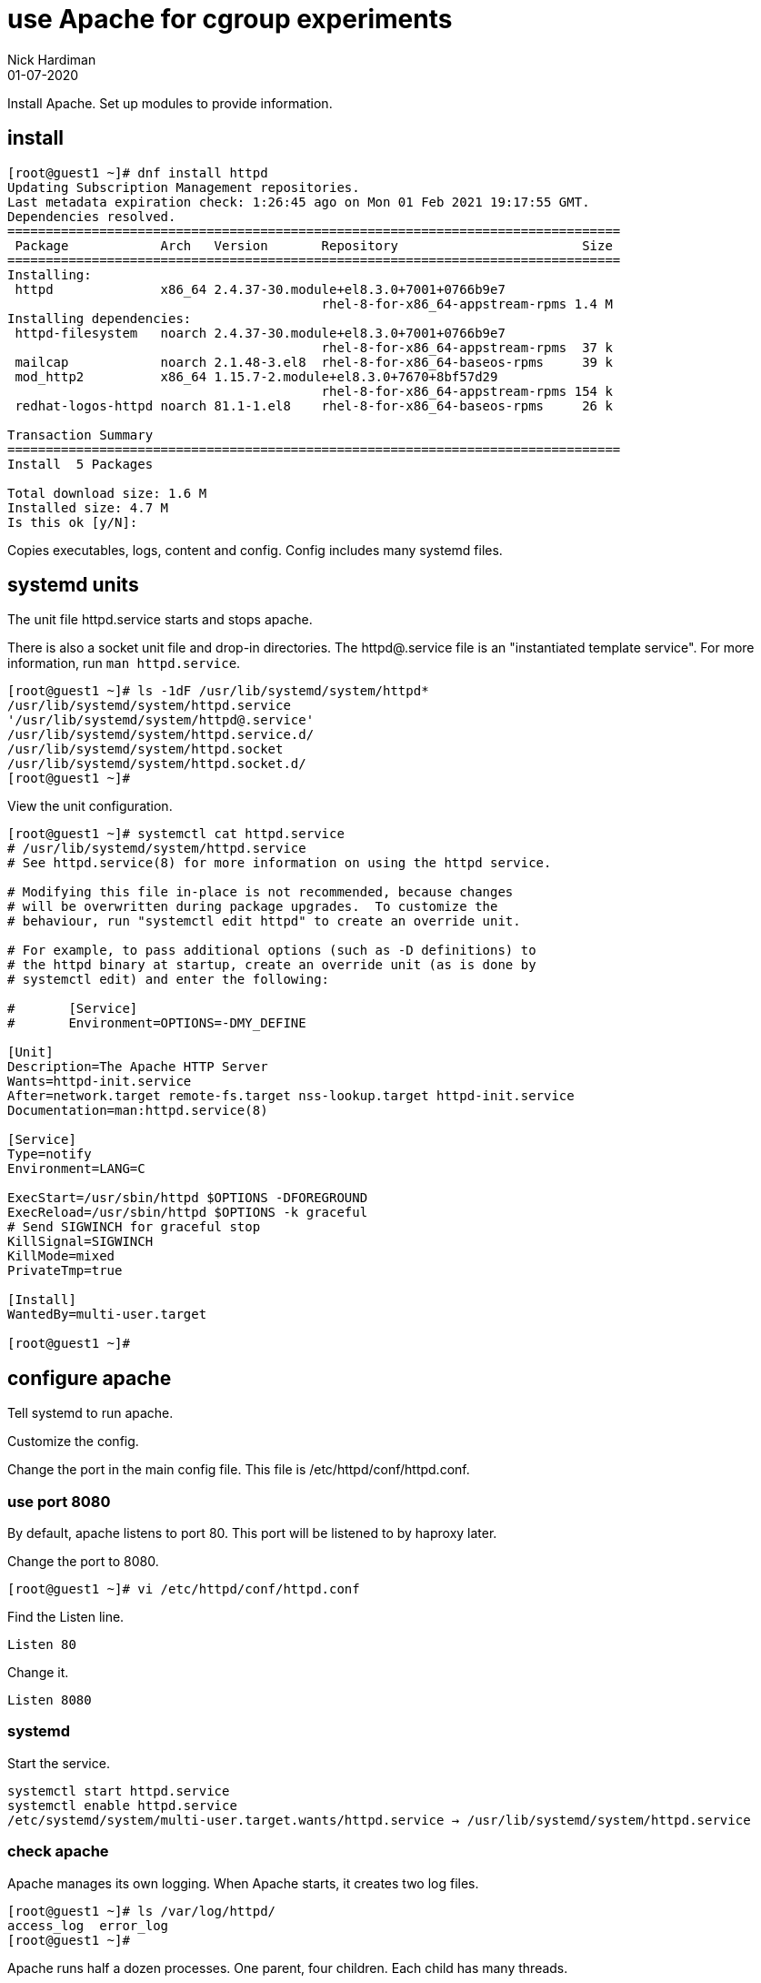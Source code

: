 = use Apache for cgroup experiments
Nick Hardiman 
:source-highlighter: highlight.js
:revdate: 01-07-2020

Install Apache.
Set up modules to provide information. 


== install 

[source,shell]
----
[root@guest1 ~]# dnf install httpd 
Updating Subscription Management repositories.
Last metadata expiration check: 1:26:45 ago on Mon 01 Feb 2021 19:17:55 GMT.
Dependencies resolved.
================================================================================
 Package            Arch   Version       Repository                        Size
================================================================================
Installing:
 httpd              x86_64 2.4.37-30.module+el8.3.0+7001+0766b9e7
                                         rhel-8-for-x86_64-appstream-rpms 1.4 M
Installing dependencies:
 httpd-filesystem   noarch 2.4.37-30.module+el8.3.0+7001+0766b9e7
                                         rhel-8-for-x86_64-appstream-rpms  37 k
 mailcap            noarch 2.1.48-3.el8  rhel-8-for-x86_64-baseos-rpms     39 k
 mod_http2          x86_64 1.15.7-2.module+el8.3.0+7670+8bf57d29
                                         rhel-8-for-x86_64-appstream-rpms 154 k
 redhat-logos-httpd noarch 81.1-1.el8    rhel-8-for-x86_64-baseos-rpms     26 k

Transaction Summary
================================================================================
Install  5 Packages

Total download size: 1.6 M
Installed size: 4.7 M
Is this ok [y/N]: 
----

Copies executables, logs, content and config. 
Config includes many systemd files.


== systemd units

The unit file httpd.service starts and stops apache.

There is also a socket unit file and drop-in directories. 
The httpd@.service file is an "instantiated template service".
For more information, run  `man httpd.service`.


[source,shell]
----
[root@guest1 ~]# ls -1dF /usr/lib/systemd/system/httpd*
/usr/lib/systemd/system/httpd.service
'/usr/lib/systemd/system/httpd@.service'
/usr/lib/systemd/system/httpd.service.d/
/usr/lib/systemd/system/httpd.socket
/usr/lib/systemd/system/httpd.socket.d/
[root@guest1 ~]# 
----

View the unit configuration. 

[source,shell]
----
[root@guest1 ~]# systemctl cat httpd.service
# /usr/lib/systemd/system/httpd.service
# See httpd.service(8) for more information on using the httpd service.

# Modifying this file in-place is not recommended, because changes
# will be overwritten during package upgrades.  To customize the
# behaviour, run "systemctl edit httpd" to create an override unit.

# For example, to pass additional options (such as -D definitions) to
# the httpd binary at startup, create an override unit (as is done by
# systemctl edit) and enter the following:

#       [Service]
#       Environment=OPTIONS=-DMY_DEFINE

[Unit]
Description=The Apache HTTP Server
Wants=httpd-init.service
After=network.target remote-fs.target nss-lookup.target httpd-init.service
Documentation=man:httpd.service(8)

[Service]
Type=notify
Environment=LANG=C

ExecStart=/usr/sbin/httpd $OPTIONS -DFOREGROUND
ExecReload=/usr/sbin/httpd $OPTIONS -k graceful
# Send SIGWINCH for graceful stop
KillSignal=SIGWINCH
KillMode=mixed
PrivateTmp=true

[Install]
WantedBy=multi-user.target

[root@guest1 ~]# 
----


== configure apache

Tell systemd to run apache. 

Customize the config. 

Change the port in the main config file. 
This file is /etc/httpd/conf/httpd.conf.


=== use port 8080 

By default, apache listens to port 80. 
This port will be listened to by haproxy later. 

Change the port to 8080. 

[source,shell]
----
[root@guest1 ~]# vi /etc/httpd/conf/httpd.conf 
----

Find the Listen line. 

[source,shell]
----
Listen 80
----

Change it. 

[source,shell]
----
Listen 8080
----



=== systemd 

Start the service.  

[source,shell]
----
systemctl start httpd.service 
systemctl enable httpd.service 
/etc/systemd/system/multi-user.target.wants/httpd.service → /usr/lib/systemd/system/httpd.service
----

=== check apache 

Apache manages its own logging. 
When Apache starts, it creates two log files. 

[source,shell]
----
[root@guest1 ~]# ls /var/log/httpd/
access_log  error_log
[root@guest1 ~]# 
----

Apache runs half a dozen processes. 
One parent, four children. 
Each child has many threads. 

[source,shell]
----
[root@guest1 ~]# ps -fC httpd
UID          PID    PPID  C STIME TTY          TIME CMD
root      256917       1  0 21:04 ?        00:00:00 /usr/sbin/httpd -DFOREGROUND
apache    256918  256917  0 21:04 ?        00:00:00 /usr/sbin/httpd -DFOREGROUND
apache    256919  256917  0 21:04 ?        00:00:00 /usr/sbin/httpd -DFOREGROUND
apache    256920  256917  0 21:04 ?        00:00:00 /usr/sbin/httpd -DFOREGROUND
apache    256921  256917  0 21:04 ?        00:00:00 /usr/sbin/httpd -DFOREGROUND
[root@guest1 ~]# 
----

The pstree utility can display a simple tree of processes. 
Install pstree with `dnf install psmisc`.

List the children of httpd parent process. 
The parent is the one owned by root. 

[source,shell]
----
[root@guest1 ~]# pstree -cT 256917
httpd─┬─httpd
      ├─httpd
      ├─httpd
      └─httpd
[root@guest1 ~]# 
----

Get the home page. 
It's a big page, so display the HTTP headers and the top of the page only. 

[source,shell]
----
[root@guest1 ~]# curl --head localhost:8080 
HTTP/1.1 403 Forbidden
Date: Mon, 01 Feb 2021 21:20:14 GMT
Server: Apache/2.4.37 (Red Hat Enterprise Linux)
Last-Modified: Mon, 15 Jun 2020 11:49:07 GMT
ETag: "f91-5a81e03a232c0"
Accept-Ranges: bytes
Content-Length: 3985
Content-Type: text/html; charset=UTF-8

[root@guest1 ~]# 
[root@guest1 ~]# curl --silent localhost:8080 | head -n 5
<!DOCTYPE html PUBLIC "-//W3C//DTD XHTML 1.1//EN" "http://www.w3.org/TR/xhtml11/DTD/xhtml11.dtd">

<html xmlns="http://www.w3.org/1999/xhtml" xml:lang="en">
	<head>
		<title>Test Page for the Apache HTTP Server on Red Hat Enterprise Linux</title>
[root@guest1 ~]# 
----

The code is 403, forbidden. 
There is no content to display, so we're getting an error page instead. 

[source,shell]
----
[root@guest1 ~]# ls /var/www/html/
[root@guest1 ~]# 
----


== open the firewall 

Clients on the network can't see this web server. 
Open the firewall. 

[source,shell]
----
[root@guest1 ~]# ls /var/www/html/
[root@guest1 ~]# 
----



